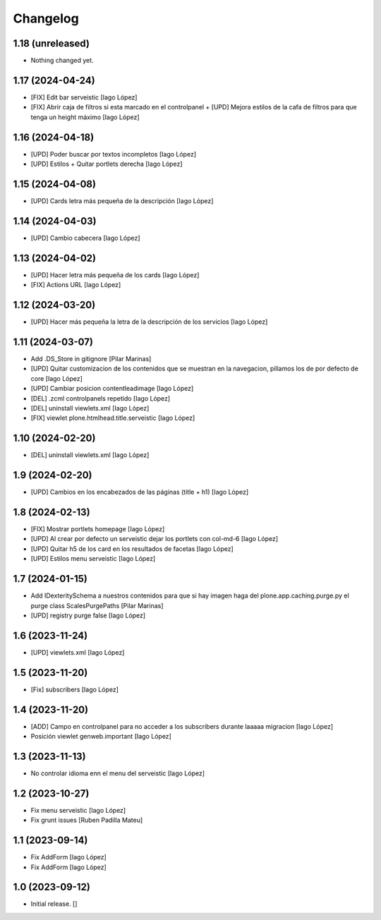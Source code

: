 Changelog
=========


1.18 (unreleased)
-----------------

- Nothing changed yet.


1.17 (2024-04-24)
-----------------

* [FIX] Edit bar serveistic [Iago López]
* [FIX] Abrir caja de filtros si esta marcado en el controlpanel + [UPD] Mejora estilos de la cafa de filtros para que tenga un height máximo [Iago López]

1.16 (2024-04-18)
-----------------

* [UPD] Poder buscar por textos incompletos [Iago López]
* [UPD] Estilos + Quitar portlets derecha [Iago López]

1.15 (2024-04-08)
-----------------

* [UPD] Cards letra más pequeña de la descripción [Iago López]

1.14 (2024-04-03)
-----------------

* [UPD] Cambio cabecera [Iago López]

1.13 (2024-04-02)
-----------------

* [UPD] Hacer letra más pequeña de los cards [Iago López]
* [FIX] Actions URL [Iago López]

1.12 (2024-03-20)
-----------------

* [UPD] Hacer más pequeña la letra de la descripción de los servicios [Iago López]

1.11 (2024-03-07)
-----------------

* Add .DS_Store in gitignore [Pilar Marinas]
* [UPD] Quitar customizacion de los contenidos que se muestran en la navegacion, pillamos los de por defecto de core [Iago López]
* [UPD] Cambiar posicion contentleadimage [Iago López]
* [DEL] .zcml controlpanels repetido [Iago López]
* [DEL] uninstall viewlets.xml [Iago López]
* [FIX] viewlet plone.htmlhead.title.serveistic [Iago López]

1.10 (2024-02-20)
-----------------

* [DEL] uninstall viewlets.xml [Iago López]

1.9 (2024-02-20)
----------------

* [UPD] Cambios en los encabezados de las páginas (title + h1) [Iago López]

1.8 (2024-02-13)
----------------

* [FIX] Mostrar portlets homepage [Iago López]
* [UPD] Al crear por defecto un serveistic dejar los portlets con col-md-6 [Iago López]
* [UPD] Quitar h5 de los card en los resultados de facetas [Iago López]
* [UPD] Estilos menu serveistic [Iago López]

1.7 (2024-01-15)
----------------

* Add IDexteritySchema a nuestros contenidos para que si hay imagen haga del plone.app.caching.purge.py el purge class ScalesPurgePaths [Pilar Marinas]
* [UPD] registry purge false [Iago López]

1.6 (2023-11-24)
----------------

* [UPD] viewlets.xml [Iago López]

1.5 (2023-11-20)
----------------

* [Fix] subscribers [Iago López]

1.4 (2023-11-20)
----------------

* [ADD] Campo en controlpanel para no acceder a los subscribers durante laaaaa migracion [Iago López]
* Posición viewlet genweb.important [Iago López]

1.3 (2023-11-13)
----------------

* No controlar idioma enn el menu del serveistic [Iago López]

1.2 (2023-10-27)
----------------

* Fix menu serveistic [Iago López]
* Fix grunt issues [Ruben Padilla Mateu]

1.1 (2023-09-14)
----------------

* Fix AddForm [Iago López]
* Fix AddForm [Iago López]

1.0 (2023-09-12)
----------------

- Initial release.
  []
